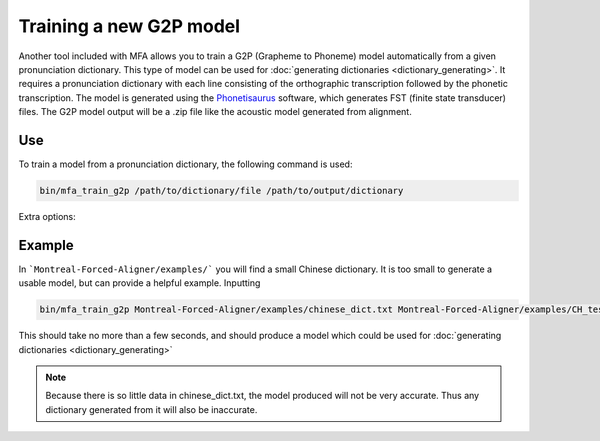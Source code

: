 .. _model_training:

.. _`THCHS-30`: http://www.openslr.org/18/
.. _`Phonetisaurus`: https://github.com/AdolfVonKleist/Phonetisaurus



************************
Training a new G2P model
************************

Another tool included with MFA allows you to train a G2P (Grapheme to Phoneme) model automatically from a given pronunciation dictionary.
This type of model can be used for :doc:`generating dictionaries <dictionary_generating>`.
It requires a pronunciation dictionary with each line consisting of the orthographic transcription followed by the
phonetic transcription. The model is generated using the `Phonetisaurus`_ software, which generates FST (finite state transducer)
files. The G2P model output will be a .zip file like the acoustic model generated from alignment.

Use
===

To train a model from a pronunciation dictionary, the following command is used:

.. code-block:: bash

    bin/mfa_train_g2p /path/to/dictionary/file /path/to/output/dictionary

Extra options:

.. cmdoption:: --window_size NUM_PHONES

   This should be used if there are instances of a single orthographic
   character corresponding to more than 2 phones (common in Korean hangul, Chinese character orthography, etc.).


Example
=======

In ```Montreal-Forced-Aligner/examples/``` you will find a small Chinese dictionary. It is too small to generate a usable model, but can provide a helpful example. Inputting 

.. code-block:: bash

    bin/mfa_train_g2p Montreal-Forced-Aligner/examples/chinese_dict.txt Montreal-Forced-Aligner/examples/CH_test_model

This should take no more than a few seconds, and should produce a model which could be used for :doc:`generating dictionaries <dictionary_generating>` 

.. note::

   Because there is so little data in chinese_dict.txt, the model produced will not be very accurate. Thus any dictionary generated from it will also be inaccurate.
